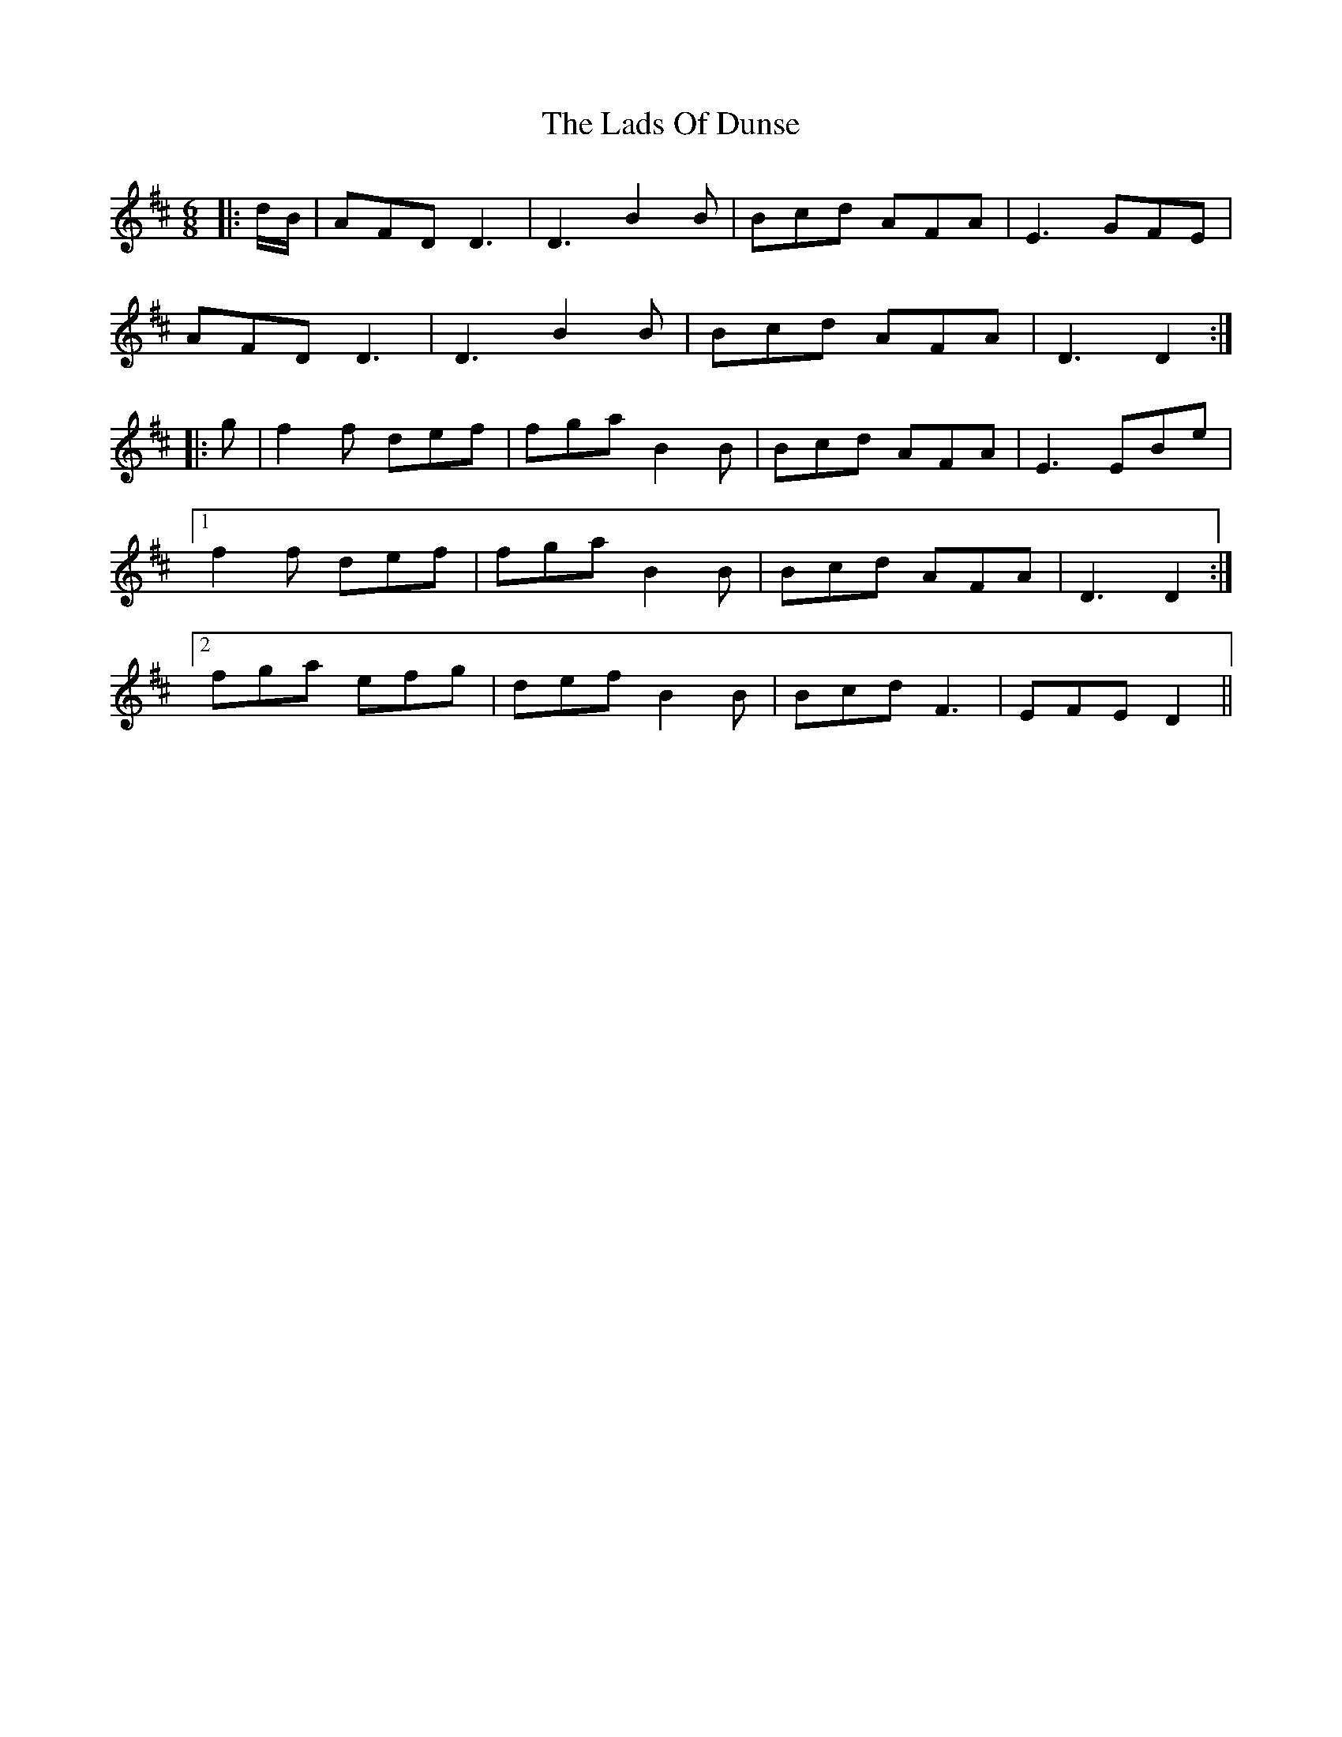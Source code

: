 X: 22442
T: Lads Of Dunse, The
R: jig
M: 6/8
K: Dmajor
|:d/B/|AFD D3|D3 B2B|Bcd AFA|E3 GFE|
AFD D3|D3 B2B|Bcd AFA|D3 D2:|
|:g|f2f def|fga B2B|Bcd AFA|E3 EBe|
[1 f2f def|fga B2B|Bcd AFA|D3 D2:|
[2 fga efg|def B2B|Bcd F3|EFE D2||

